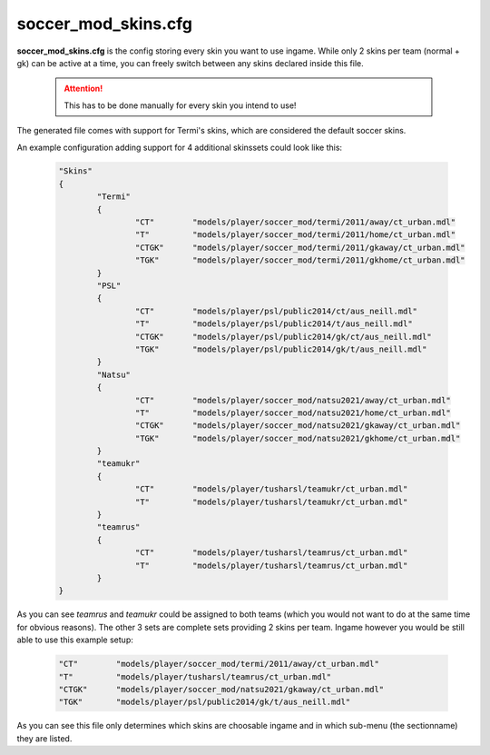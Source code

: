 .. _conf-skins:

====================
soccer_mod_skins.cfg
====================

**soccer_mod_skins.cfg** is the config storing every skin you want to use ingame. While only 2 skins per team (normal + gk) can be active at a time, you can freely switch between any skins declared inside this file.

	.. attention:: This has to be done manually for every skin you intend to use!
	
The generated file comes with support for Termi's skins, which are considered the default soccer skins.

An example configuration adding support for 4 additional skinssets could look like this:

	.. code-block:: none
	
		"Skins"
		{
			"Termi"
			{
				"CT"        "models/player/soccer_mod/termi/2011/away/ct_urban.mdl"
				"T"         "models/player/soccer_mod/termi/2011/home/ct_urban.mdl"
				"CTGK"      "models/player/soccer_mod/termi/2011/gkaway/ct_urban.mdl"
				"TGK"       "models/player/soccer_mod/termi/2011/gkhome/ct_urban.mdl"
			}
			"PSL"
			{
				"CT"        "models/player/psl/public2014/ct/aus_neill.mdl"
				"T"         "models/player/psl/public2014/t/aus_neill.mdl"
				"CTGK"      "models/player/psl/public2014/gk/ct/aus_neill.mdl"
				"TGK"       "models/player/psl/public2014/gk/t/aus_neill.mdl"
			}
			"Natsu"
			{
				"CT"        "models/player/soccer_mod/natsu2021/away/ct_urban.mdl"
				"T"         "models/player/soccer_mod/natsu2021/home/ct_urban.mdl"
				"CTGK"      "models/player/soccer_mod/natsu2021/gkaway/ct_urban.mdl"
				"TGK"       "models/player/soccer_mod/natsu2021/gkhome/ct_urban.mdl"
			}
			"teamukr"
			{
				"CT"        "models/player/tusharsl/teamukr/ct_urban.mdl"
				"T"         "models/player/tusharsl/teamukr/ct_urban.mdl"
			}
			"teamrus"
			{
				"CT"        "models/player/tusharsl/teamrus/ct_urban.mdl"
				"T"         "models/player/tusharsl/teamrus/ct_urban.mdl"
			}
		}

As you can see *teamrus* and *teamukr* could be assigned to both teams (which you would not want to do at the same time for obvious reasons). The other 3 sets are complete sets providing 2 skins per team. Ingame however you would be still able to use this example setup:

	.. code-block:: none
	
		"CT"        "models/player/soccer_mod/termi/2011/away/ct_urban.mdl"
		"T"         "models/player/tusharsl/teamrus/ct_urban.mdl"
		"CTGK"      "models/player/soccer_mod/natsu2021/gkaway/ct_urban.mdl"
		"TGK"       "models/player/psl/public2014/gk/t/aus_neill.mdl"

As you can see this file only determines which skins are choosable ingame and in which sub-menu (the sectionname) they are listed.
